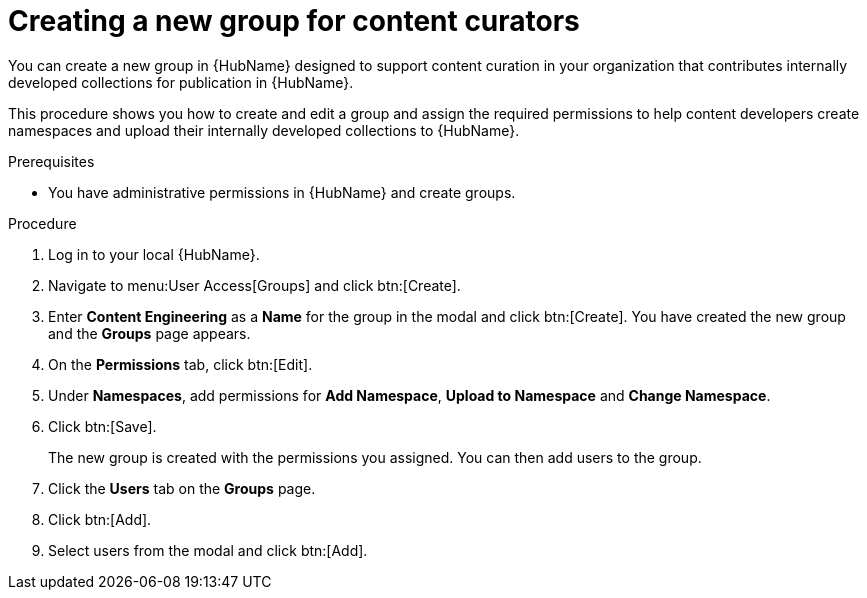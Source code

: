 [id="proc-create-content-developers"]

= Creating a new group for content curators

You can create a new group in {HubName} designed to support content curation in your organization that contributes internally developed collections for publication in {HubName}.

This procedure shows you how to create and edit a group and assign the required permissions to help content developers create namespaces and upload their internally developed collections to {HubName}.

.Prerequisites

* You have administrative permissions in {HubName} and create groups.

.Procedure

. Log in to your local {HubName}.
. Navigate to menu:User Access[Groups] and click btn:[Create].
. Enter *Content Engineering* as a *Name* for the group in the modal and click btn:[Create]. You have created the new group and the *Groups* page appears.
. On the *Permissions* tab, click btn:[Edit].
. Under *Namespaces*, add permissions for *Add Namespace*, *Upload to Namespace* and *Change Namespace*.
. Click btn:[Save].
+
The new group is created with the permissions you assigned. You can then add users to the group.
+
. Click the *Users* tab on the *Groups* page.
. Click btn:[Add].
. Select users from the modal and click btn:[Add].
